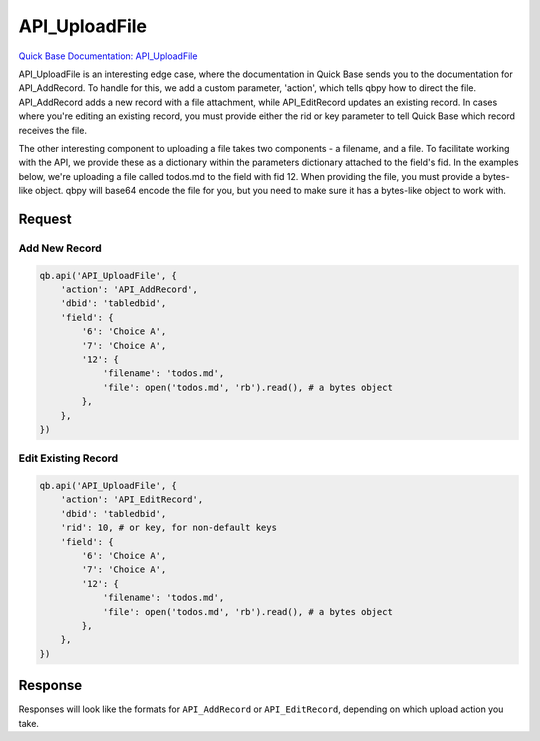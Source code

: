 API_UploadFile
**************

`Quick Base Documentation: API_UploadFile <https://help.quickbase.com/api-guide/uploadfile.html>`_

API_UploadFile is an interesting edge case, where the documentation in Quick
Base sends you to the documentation for API_AddRecord. To handle for this,
we add a custom parameter, 'action', which tells qbpy how to direct the file.
API_AddRecord adds a new record with a file attachment, while API_EditRecord
updates an existing record. In cases where you're editing an existing record,
you must provide either the rid or key parameter to tell Quick Base which record
receives the file.

The other interesting component to uploading a file takes two components - a
filename, and a file. To facilitate working with the API, we provide these
as a dictionary within the parameters dictionary attached to the field's fid.
In the examples below, we're uploading a file called todos.md to the field
with fid 12. When providing the file, you must provide a bytes-like object.
qbpy will base64 encode the file for you, but you need to make sure it has
a bytes-like object to work with.

Request
^^^^^^^

Add New Record
@@@@@@@@@@@@@@

.. code:: python

    qb.api('API_UploadFile', {
        'action': 'API_AddRecord',
        'dbid': 'tabledbid',
        'field': {
            '6': 'Choice A',
            '7': 'Choice A',
            '12': {
                'filename': 'todos.md',
                'file': open('todos.md', 'rb').read(), # a bytes object
            },
        },
    })

Edit Existing Record
@@@@@@@@@@@@@@@@@@@@

.. code:: python

    qb.api('API_UploadFile', {
        'action': 'API_EditRecord',
        'dbid': 'tabledbid',
        'rid': 10, # or key, for non-default keys
        'field': {
            '6': 'Choice A',
            '7': 'Choice A',
            '12': {
                'filename': 'todos.md',
                'file': open('todos.md', 'rb').read(), # a bytes object
            },
        },
    })

Response
^^^^^^^^

Responses will look like the formats for ``API_AddRecord`` or ``API_EditRecord``,
depending on which upload action you take.

